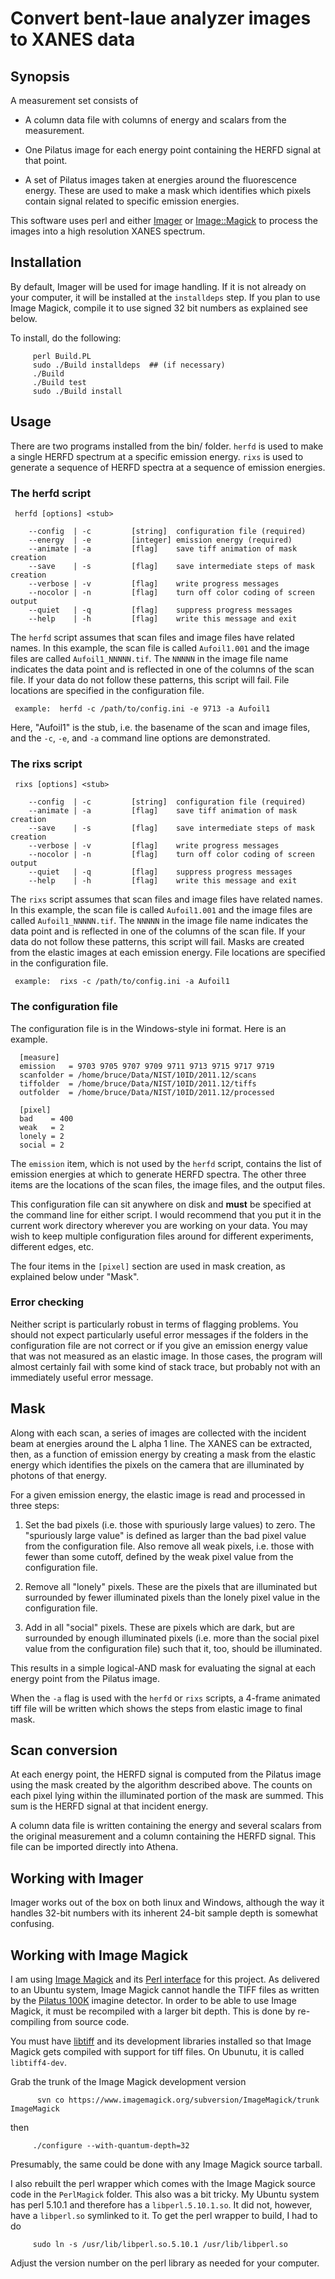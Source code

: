 
* Convert bent-laue analyzer images to XANES data

** Synopsis

A measurement set consists of

 + A column data file with columns of energy and scalars from the
   measurement.

 + One Pilatus image for each energy point containing the HERFD signal
   at that point.

 + A set of Pilatus images taken at energies around the fluorescence
   energy.  These are used to make a mask which identifies which
   pixels contain signal related to specific emission energies.

This software uses perl and either [[https://metacpan.org/module/Imager][Imager]] or [[https://metacpan.org/module/Image::Magick][Image::Magick]] to process
the images into a high resolution XANES spectrum.

** Installation

By default, Imager will be used for image handling.  If it is not
already on your computer, it will be installed at the ~installdeps~
step.  If you plan to use Image Magick, compile it to use signed 32
bit numbers as explained see below.

To install, do the following:

:      perl Build.PL
:      sudo ./Build installdeps  ## (if necessary)
:      ./Build
:      ./Build test
:      sudo ./Build install

** Usage

There are two programs installed from the bin/ folder.  ~herfd~ is
used to make a single HERFD spectrum at a specific emission energy.
~rixs~ is used to generate a sequence of HERFD spectra at a sequence
of emission energies.

*** The herfd script

:  herfd [options] <stub>
:
:     --config  | -c         [string]  configuration file (required)
:     --energy  | -e         [integer] emission energy (required)
:     --animate | -a         [flag]    save tiff animation of mask creation
:     --save    | -s         [flag]    save intermediate steps of mask creation
:     --verbose | -v         [flag]    write progress messages
:     --nocolor | -n         [flag]    turn off color coding of screen output
:     --quiet   | -q         [flag]    suppress progress messages
:     --help    | -h         [flag]    write this message and exit

  
The ~herfd~ script assumes that scan files and image files have
related names.  In this example, the scan file is called ~Aufoil1.001~
and the image files are called ~Aufoil1_NNNNN.tif~.  The ~NNNNN~ in
the image file name indicates the data point and is reflected in one
of the columns of the scan file.  If your data do not follow these
patterns, this script will fail.  File locations are specified in the
configuration file.

:  example:  herfd -c /path/to/config.ini -e 9713 -a Aufoil1

Here, "Aufoil1" is the stub, i.e. the basename of the scan and image
files, and the ~-c~, ~-e~, and ~-a~ command line options are
demonstrated.

*** The rixs script

:  rixs [options] <stub>
:
:     --config  | -c         [string]  configuration file (required)
:     --animate | -a         [flag]    save tiff animation of mask creation
:     --save    | -s         [flag]    save intermediate steps of mask creation
:     --verbose | -v         [flag]    write progress messages
:     --nocolor | -n         [flag]    turn off color coding of screen output
:     --quiet   | -q         [flag]    suppress progress messages
:     --help    | -h         [flag]    write this message and exit

The ~rixs~ script assumes that scan files and image files have related
names.  In this example, the scan file is called ~Aufoil1.001~ and the
image files are called ~Aufoil1_NNNNN.tif~.  The ~NNNNN~ in the image
file name indicates the data point and is reflected in one of the
columns of the scan file.  If your data do not follow these patterns,
this script will fail.  Masks are created from the elastic images at
each emission energy.  File locations are specified in the
configuration file.

:  example:  rixs -c /path/to/config.ini -a Aufoil1

*** The configuration file

The configuration file is in the Windows-style ini format.  Here is an
example.

:   [measure]
:   emission   = 9703 9705 9707 9709 9711 9713 9715 9717 9719
:   scanfolder = /home/bruce/Data/NIST/10ID/2011.12/scans
:   tiffolder  = /home/bruce/Data/NIST/10ID/2011.12/tiffs
:   outfolder  = /home/bruce/Data/NIST/10ID/2011.12/processed
:
:   [pixel]
:   bad    = 400
:   weak   = 2
:   lonely = 2
:   social = 2

The ~emission~ item, which is not used by the ~herfd~ script, contains
the list of emission energies at which to generate HERFD spectra.  The
other three items are the locations of the scan files, the image
files, and the output files.

This configuration file can sit anywhere on disk and *must* be
specified at the command line for either script.  I would recommend
that you put it in the current work directory wherever you are working
on your data.  You may wish to keep multiple configuration files
around for different experiments, different edges, etc.

The four items in the ~[pixel]~ section are used in mask creation, as
explained below under "Mask".

*** Error checking

Neither script is particularly robust in terms of flagging problems.
You should not expect particularly useful error messages if the
folders in the configuration file are not correct or if you give an
emission energy value that was not measured as an elastic image.  In
those cases, the program will almost certainly fail with some kind of
stack trace, but probably not with an immediately useful error
message.

** Mask

Along with each scan, a series of images are collected with the
incident beam at energies around the L alpha 1 line.  The XANES can be
extracted, then, as a function of emission energy by creating a mask
from the elastic energy which identifies the pixels on the camera that
are illuminated by photons of that energy.

For a given emission energy, the elastic image is read and processed
in three steps:

 1. Set the bad pixels (i.e. those with spuriously large values) to
    zero.  The "spuriously large value" is defined as larger than the
    bad pixel value from the configuration file.  Also remove all weak
    pixels, i.e. those with fewer than some cutoff, defined by the
    weak pixel value from the configuration file.

 2. Remove all "lonely" pixels.  These are the pixels that are
    illuminated but surrounded by fewer illuminated pixels than the
    lonely pixel value in the configuration file.

 3. Add in all "social" pixels.  These are pixels which are dark, but
    are surrounded by enough illuminated pixels (i.e. more than the
    social pixel value from the configuration file) such that it, too,
    should be illuminated.

This results in a simple logical-AND mask for evaluating the signal at
each energy point from the Pilatus image.

When the ~-a~ flag is used with the ~herfd~ or ~rixs~ scripts, a
4-frame animated tiff file will be written which shows the steps from
elastic image to final mask.

** Scan conversion

At each energy point, the HERFD signal is computed from the Pilatus
image using the mask created by the algorithm described above.  The
counts on each pixel lying within the illuminated portion of the mask
are summed.  This sum is the HERFD signal at that incident energy.

A column data file is written containing the energy and several
scalars from the original measurement and a column containing the
HERFD signal.  This file can be imported directly into Athena.

** Working with Imager

Imager works out of the box on both linux and Windows, although the
way it handles 32-bit numbers with its inherent 24-bit sample depth is
somewhat confusing.

** Working with Image Magick

I am using [[http://www.imagemagick.org/script/index.php][Image Magick]] and its [[http://www.imagemagick.org/script/perl-magick.php][Perl interface]] for this project.  As
delivered to an Ubuntu system, Image Magick cannot handle the TIFF
files as written by the [[http://www.dectris.com/sites/pilatus100k.html][Pilatus 100K]] imagine detector.  In order to be
able to use Image Magick, it must be recompiled with a larger bit
depth.  This is done by re-compiling from source code.  

You must have [[http://www.libtiff.org/][libtiff]] and its development libraries installed so that
Image Magick gets compiled with support for tiff files.  On Ubunutu,
it is called ~libtiff4-dev~.

Grab the trunk of the Image Magick development version

:       svn co https://www.imagemagick.org/subversion/ImageMagick/trunk ImageMagick

then

:      ./configure --with-quantum-depth=32

Presumably, the same could be done with any Image Magick source
tarball.

I also rebuilt the perl wrapper which comes with the Image Magick
source code in the ~PerlMagick~ folder.  This also was a bit tricky.
My Ubuntu system has perl 5.10.1 and therefore has a
~libperl.5.10.1.so~.  It did not, however, have a ~libperl.so~
symlinked to it.  To get the perl wrapper to build, I had to do

:      sudo ln -s /usr/lib/libperl.so.5.10.1 /usr/lib/libperl.so

Adjust the version number on the perl library as needed for your
computer.

